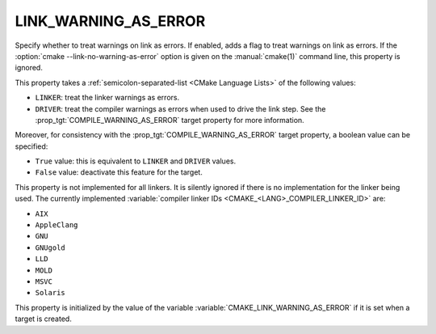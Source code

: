 LINK_WARNING_AS_ERROR
---------------------

.. versionadded:: 4.0

Specify whether to treat warnings on link as errors.
If enabled, adds a flag to treat warnings on link as errors.
If the :option:`cmake --link-no-warning-as-error` option is given
on the :manual:`cmake(1)` command line, this property is ignored.

This property takes a :ref:`semicolon-separated-list <CMake Language Lists>` of
the following values:

* ``LINKER``: treat the linker warnings as errors.
* ``DRIVER``: treat the compiler warnings as errors when used to drive the link
  step. See the :prop_tgt:`COMPILE_WARNING_AS_ERROR` target property for more
  information.

Moreover, for consistency with the :prop_tgt:`COMPILE_WARNING_AS_ERROR` target
property, a boolean value can be specified:

* ``True`` value: this is equivalent to ``LINKER`` and ``DRIVER`` values.
* ``False`` value: deactivate this feature for the target.

This property is not implemented for all linkers.  It is silently ignored
if there is no implementation for the linker being used.  The currently
implemented :variable:`compiler linker IDs <CMAKE_<LANG>_COMPILER_LINKER_ID>`
are:

* ``AIX``
* ``AppleClang``
* ``GNU``
* ``GNUgold``
* ``LLD``
* ``MOLD``
* ``MSVC``
* ``Solaris``

This property is initialized by the value of the variable
:variable:`CMAKE_LINK_WARNING_AS_ERROR` if it is set when a target is
created.
